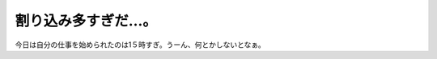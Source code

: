 割り込み多すぎだ…。
====================

今日は自分の仕事を始められたのは1５時すぎ。うーん、何とかしないとなぁ。






.. author:: default
.. categories:: work
.. tags::
.. comments::
